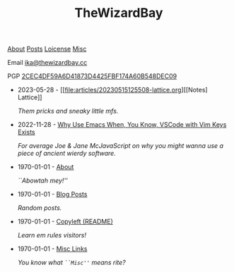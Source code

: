 #+TITLE: TheWizardBay
#+OPTIONS: toc:nil num:nil
#+BEGIN_CENTER

[[file:about.org][About]] [[file:posts.org][Posts]] [[file:copyleft.org][Loicense]] [[file:misc.org][Misc]]

Email [[mailto:ika@thewizardbay.cc][ika@thewizardbay.cc]]

PGP   [[file:media/ika.asc][2CEC4DF59A6D41873D4425FBF174A60B548DEC09]]
#+END_CENTER

- 2023-05-28 - [[file:articles/20230515125508-lattice.org][[Notes] Lattice]]

  /Them pricks and sneaky little mfs./

- 2022-11-28 - [[file:articles/why-emacs.org][Why Use Emacs When, You Know, VSCode with Vim Keys Exists]]

  /For average Joe & Jane McJavaScript on why you might wanna use a piece of ancient wierdy software./

- 1970-01-01 - [[file:about.org][About]]

  /``Abowtah mey!''/

- 1970-01-01 - [[file:posts.org][Blog Posts]]

  /Random posts./

- 1970-01-01 - [[file:copyleft.org][Copyleft (README)]]

  /Learn em rules visitors!/

- 1970-01-01 - [[file:misc.org][Misc Links]]

  /You know what ~``Misc''~ means rite?/

